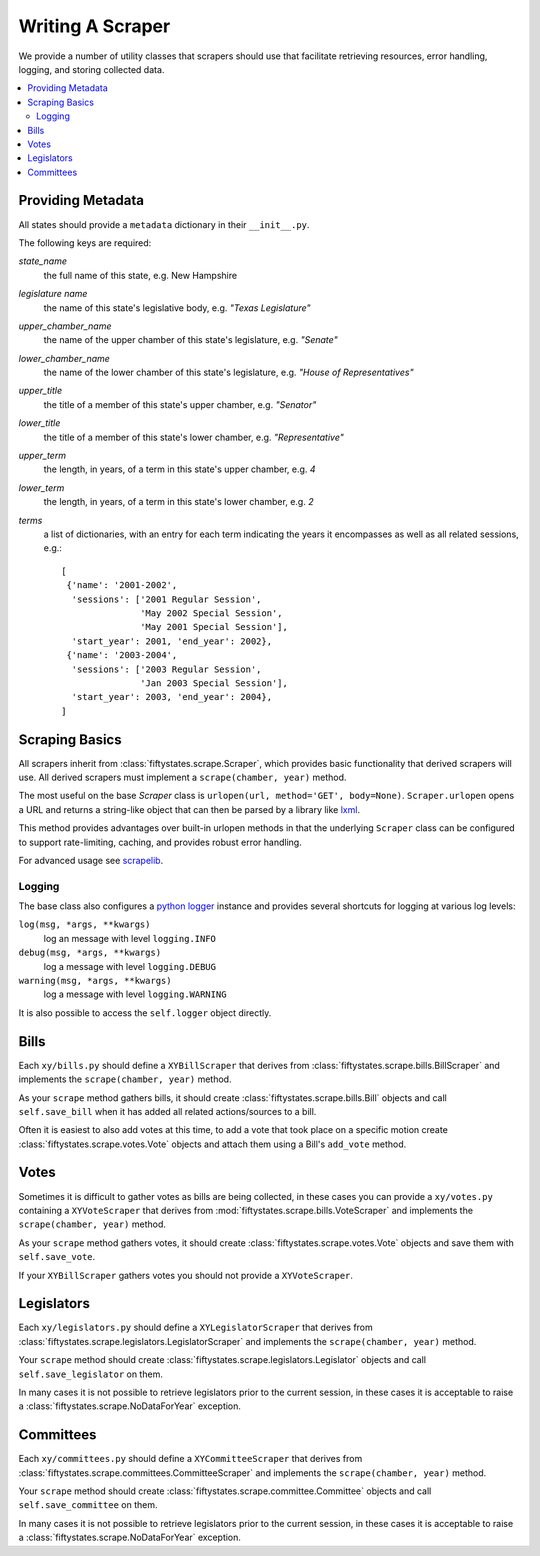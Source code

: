 =================
Writing A Scraper
=================

We provide a number of utility classes that scrapers should use that facilitate
retrieving resources, error handling, logging, and storing collected data.

.. contents::
   :local:


.. _metadata:

Providing Metadata
==================

All states should provide a ``metadata`` dictionary in their ``__init__.py``.

The following keys are required:

`state_name`
    the full name of this state, e.g. New Hampshire
`legislature name`
    the name of this state's legislative body, e.g. `"Texas Legislature"`
`upper_chamber_name`
    the name of the upper chamber of this state's legislature, e.g. `"Senate"`
`lower_chamber_name`
    the name of the lower chamber of this state's legislature, e.g. `"House of Representatives"` 
`upper_title`
    the title of a member of this state's upper chamber, e.g. `"Senator"`
`lower_title`
    the title of a member of this state's lower chamber, e.g. `"Representative"`
`upper_term`
    the length, in years, of a term in this state's upper chamber, e.g. `4`
`lower_term`
    the length, in years, of a term in this state's lower chamber, e.g. `2`
`terms`
    a list of dictionaries, with an entry for each term indicating
    the years it encompasses as well as all related sessions, e.g.::

       [
        {'name': '2001-2002',
         'sessions': ['2001 Regular Session',
                      'May 2002 Special Session',
                      'May 2001 Special Session'],
         'start_year': 2001, 'end_year': 2002},
        {'name': '2003-2004',
         'sessions': ['2003 Regular Session',
                      'Jan 2003 Special Session'],
         'start_year': 2003, 'end_year': 2004},
       ]

.. _scraping-basics:

Scraping Basics
===============

All scrapers inherit from :class:`fiftystates.scrape.Scraper`, which provides
basic functionality that derived scrapers will use. All derived scrapers must implement
a ``scrape(chamber, year)`` method.

The most useful on the base `Scraper` class is ``urlopen(url, method='GET', body=None)``.
``Scraper.urlopen`` opens a URL and returns a string-like object that can then be
parsed by a library like `lxml <http://codespeak.net/lxml/>`_.

This method provides advantages over built-in urlopen methods in that the underlying ``Scraper``
class can be configured to support rate-limiting, caching, and provides robust error handling.

For advanced usage see `scrapelib <http://github.com/mikejs/scrapelib/>`_.

Logging
-------

The base class also configures a `python logger <http://docs.python.org/library/logging.html>`_
instance and provides several shortcuts for logging at various log levels:

``log(msg, *args, **kwargs)``
    log an message with level ``logging.INFO``
``debug(msg, *args, **kwargs)``
    log a message with level ``logging.DEBUG``
``warning(msg, *args, **kwargs)``
    log a message with level ``logging.WARNING``

It is also possible to access the ``self.logger`` object directly.

.. _bills:

Bills
=====

Each ``xy/bills.py`` should define a ``XYBillScraper`` that derives from
:class:`fiftystates.scrape.bills.BillScraper` and implements the ``scrape(chamber, year)``
method.

As your ``scrape`` method gathers bills, it should create :class:`fiftystates.scrape.bills.Bill`
objects and call ``self.save_bill`` when it has added all related actions/sources to a bill.

Often it is easiest to also add votes at this time, to add a vote that took place on a
specific motion create :class:`fiftystates.scrape.votes.Vote` objects and attach them using a
Bill's ``add_vote`` method.

.. _votes:

Votes
=====

Sometimes it is difficult to gather votes as bills are being collected, in these
cases you can provide a ``xy/votes.py`` containing a ``XYVoteScraper`` that derives from
:mod:`fiftystates.scrape.bills.VoteScraper` and implements the ``scrape(chamber, year)``
method.

As your ``scrape`` method gathers votes, it should create :class:`fiftystates.scrape.votes.Vote`
objects and save them with ``self.save_vote``.

If your ``XYBillScraper`` gathers votes you should not provide a ``XYVoteScraper``.

.. _legislators:

Legislators
===========

Each ``xy/legislators.py`` should define a ``XYLegislatorScraper`` that derives from
:class:`fiftystates.scrape.legislators.LegislatorScraper` and implements the
``scrape(chamber, year)`` method.

Your ``scrape`` method should create :class:`fiftystates.scrape.legislators.Legislator`
objects and call ``self.save_legislator`` on them.

In many cases it is not possible to retrieve legislators prior to the current session,
in these cases it is acceptable to raise a :class:`fiftystates.scrape.NoDataForYear`
exception.

.. _committees:

Committees
==========

Each ``xy/committees.py`` should define a ``XYCommitteeScraper`` that derives from
:class:`fiftystates.scrape.committees.CommitteeScraper` and implements the
``scrape(chamber, year)`` method.

Your ``scrape`` method should create :class:`fiftystates.scrape.committee.Committee`
objects and call ``self.save_committee`` on them.

In many cases it is not possible to retrieve legislators prior to the current session,
in these cases it is acceptable to raise a :class:`fiftystates.scrape.NoDataForYear`
exception.
